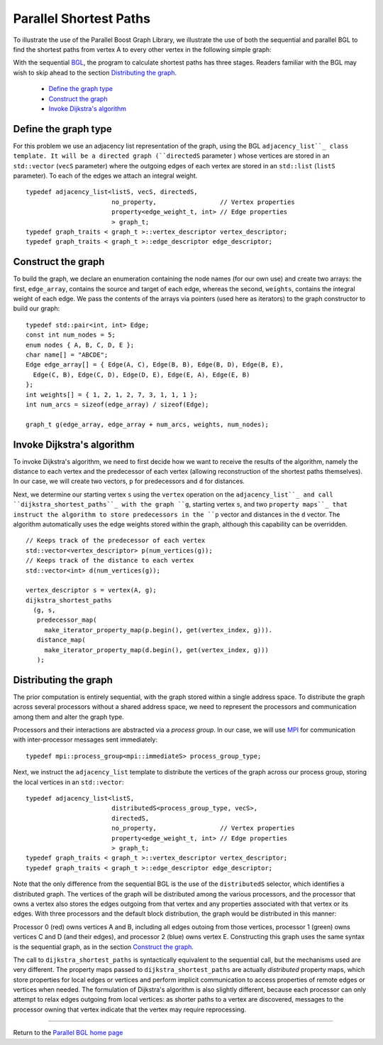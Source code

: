 .. Copyright (C) 2004-2008 The Trustees of Indiana University.
   Use, modification and distribution is subject to the Boost Software
   License, Version 1.0. (See accompanying file LICENSE_1_0.txt or copy at
   http://www.boost.org/LICENSE_1_0.txt)

=======================
Parallel Shortest Paths
=======================
To illustrate the use of the Parallel Boost Graph Library, we
illustrate the use of both the sequential and parallel BGL to find
the shortest paths from vertex A to every other vertex in the
following simple graph:

.. image:: ../dijkstra_seq_graph.png

With the sequential BGL_, the program to calculate shortest paths has
three stages. Readers familiar with the BGL may wish to skip ahead to
the section `Distributing the graph`_.


  - `Define the graph type`_
  - `Construct the graph`_
  - `Invoke Dijkstra's algorithm`_

Define the graph type
~~~~~~~~~~~~~~~~~~~~~

For this problem we use an adjacency list representation of the graph,
using the BGL ``adjacency_list``_ class template. It will be a directed
graph (``directedS`` parameter ) whose vertices are stored in an
``std::vector`` (``vecS`` parameter) where the outgoing edges of each
vertex are stored in an ``std::list`` (``listS`` parameter). To each
of the edges we attach an integral weight.

::

  typedef adjacency_list<listS, vecS, directedS,
                         no_property,                 // Vertex properties 
                         property<edge_weight_t, int> // Edge properties
                         > graph_t;
  typedef graph_traits < graph_t >::vertex_descriptor vertex_descriptor;
  typedef graph_traits < graph_t >::edge_descriptor edge_descriptor;

Construct the graph
~~~~~~~~~~~~~~~~~~~
To build the graph, we declare an enumeration containing the node
names (for our own use) and create two arrays: the first,
``edge_array``, contains the source and target of each edge, whereas
the second, ``weights``, contains the integral weight of each
edge. We pass the contents of the arrays via pointers (used here as
iterators) to the graph constructor to build our graph:

::

  typedef std::pair<int, int> Edge;
  const int num_nodes = 5;
  enum nodes { A, B, C, D, E };
  char name[] = "ABCDE";
  Edge edge_array[] = { Edge(A, C), Edge(B, B), Edge(B, D), Edge(B, E),
    Edge(C, B), Edge(C, D), Edge(D, E), Edge(E, A), Edge(E, B)
  };
  int weights[] = { 1, 2, 1, 2, 7, 3, 1, 1, 1 };
  int num_arcs = sizeof(edge_array) / sizeof(Edge);

  graph_t g(edge_array, edge_array + num_arcs, weights, num_nodes);


Invoke Dijkstra's algorithm
~~~~~~~~~~~~~~~~~~~~~~~~~~~
To invoke Dijkstra's algorithm, we need to first decide how we want
to receive the results of the algorithm, namely the distance to each
vertex and the predecessor of each vertex (allowing reconstruction of
the shortest paths themselves). In our case, we will create two
vectors, ``p`` for predecessors and ``d`` for distances. 

Next, we determine our starting vertex ``s`` using the ``vertex``
operation on the ``adjacency_list``_ and call
``dijkstra_shortest_paths``_ with the graph ``g``, starting vertex
``s``, and two ``property maps``_ that instruct the algorithm to
store predecessors in the ``p`` vector and distances in the ``d``
vector. The algorithm automatically uses the edge weights stored
within the graph, although this capability can be overridden.

::

  // Keeps track of the predecessor of each vertex
  std::vector<vertex_descriptor> p(num_vertices(g));
  // Keeps track of the distance to each vertex
  std::vector<int> d(num_vertices(g));

  vertex_descriptor s = vertex(A, g);
  dijkstra_shortest_paths
    (g, s, 
     predecessor_map(
       make_iterator_property_map(p.begin(), get(vertex_index, g))).
     distance_map(
       make_iterator_property_map(d.begin(), get(vertex_index, g)))
     );

Distributing the graph
~~~~~~~~~~~~~~~~~~~~~~
The prior computation is entirely sequential, with the graph stored
within a single address space. To distribute the graph across several
processors without a shared address space, we need to represent the
processors and communication among them and alter the graph type. 

Processors and their interactions are abstracted via a *process
group*. In our case, we will use MPI_ for communication with
inter-processor messages sent immediately:
  
::

  typedef mpi::process_group<mpi::immediateS> process_group_type;

Next, we instruct the ``adjacency_list`` template
to distribute the vertices of the graph across our process group,
storing the local vertices in an ``std::vector``::

  typedef adjacency_list<listS, 
                         distributedS<process_group_type, vecS>, 
                         directedS,
                         no_property,                 // Vertex properties 
                         property<edge_weight_t, int> // Edge properties
                         > graph_t;
  typedef graph_traits < graph_t >::vertex_descriptor vertex_descriptor;
  typedef graph_traits < graph_t >::edge_descriptor edge_descriptor;

Note that the only difference from the sequential BGL is the use of
the ``distributedS`` selector, which identifies a distributed
graph. The vertices of the graph will be distributed among the
various processors, and the processor that owns a vertex also stores
the edges outgoing from that vertex and any properties associated
with that vertex or its edges. With three processors and the default
block distribution, the graph would be distributed in this manner:

.. image:: ../dijkstra_dist3_graph.png

Processor 0 (red) owns vertices A and B, including all edges outoing
from those vertices, processor 1 (green) owns vertices C and D (and
their edges), and processor 2 (blue) owns vertex E. Constructing this
graph uses the same syntax is the sequential graph, as in the section
`Construct the graph`_. 

The call to ``dijkstra_shortest_paths`` is syntactically equivalent to
the sequential call, but the mechanisms used are very different. The
property maps passed to ``dijkstra_shortest_paths`` are actually
*distributed* property maps, which store properties for local edges
or vertices and perform implicit communication to access properties
of remote edges or vertices when needed. The formulation of Dijkstra's
algorithm is also slightly different, because each processor can
only attempt to relax edges outgoing from local vertices: as shorter
paths to a vertex are discovered, messages to the processor owning
that vertex indicate that the vertex may require reprocessing. 

----------------------------------------------------------------------

Return to the `Parallel BGL home page`_

.. _Parallel BGL home page: index.html
.. _dijkstra_shortest_paths: http://www.boost.org/libs/graph/doc/dijkstra_shortest_paths.html
.. _property maps: http://www.boost.org/libs/graph/doc/using_property_maps.html
.. _adjacency_list: http://www.boost.org/libs/graph/doc/adjacency_list.html
.. _MPI: http://www-unix.mcs.anl.gov/mpi/
.. _BGL: http://www.boost.org/libs/graph/doc
